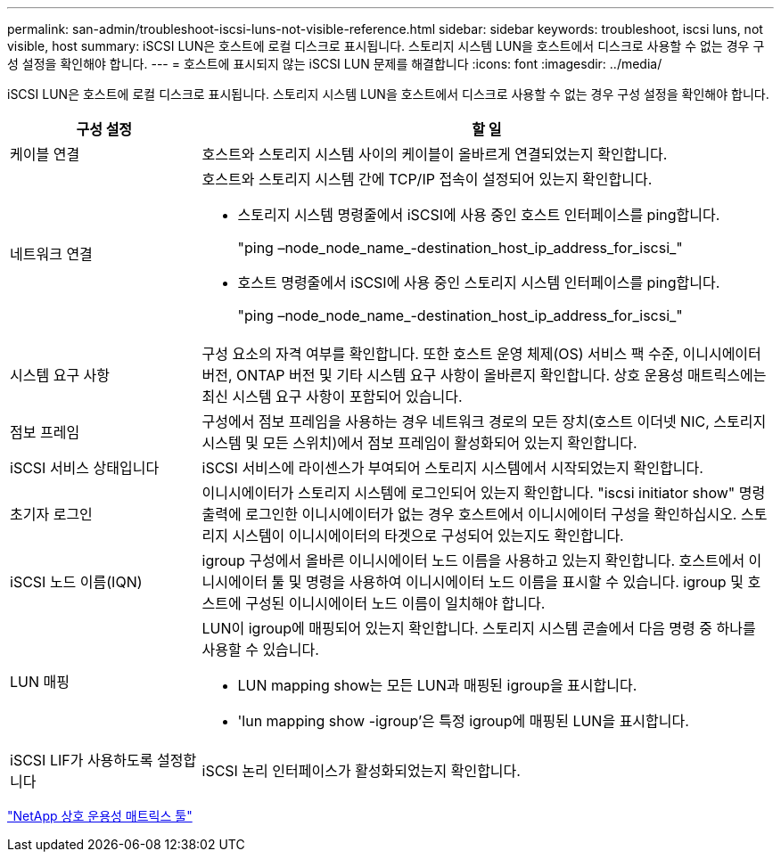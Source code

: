---
permalink: san-admin/troubleshoot-iscsi-luns-not-visible-reference.html 
sidebar: sidebar 
keywords: troubleshoot, iscsi luns, not visible, host 
summary: iSCSI LUN은 호스트에 로컬 디스크로 표시됩니다. 스토리지 시스템 LUN을 호스트에서 디스크로 사용할 수 없는 경우 구성 설정을 확인해야 합니다. 
---
= 호스트에 표시되지 않는 iSCSI LUN 문제를 해결합니다
:icons: font
:imagesdir: ../media/


[role="lead"]
iSCSI LUN은 호스트에 로컬 디스크로 표시됩니다. 스토리지 시스템 LUN을 호스트에서 디스크로 사용할 수 없는 경우 구성 설정을 확인해야 합니다.

[cols="1, 3"]
|===
| 구성 설정 | 할 일 


 a| 
케이블 연결
 a| 
호스트와 스토리지 시스템 사이의 케이블이 올바르게 연결되었는지 확인합니다.



 a| 
네트워크 연결
 a| 
호스트와 스토리지 시스템 간에 TCP/IP 접속이 설정되어 있는지 확인합니다.

* 스토리지 시스템 명령줄에서 iSCSI에 사용 중인 호스트 인터페이스를 ping합니다.
+
"ping –node_node_name_-destination_host_ip_address_for_iscsi_"

* 호스트 명령줄에서 iSCSI에 사용 중인 스토리지 시스템 인터페이스를 ping합니다.
+
"ping –node_node_name_-destination_host_ip_address_for_iscsi_"





 a| 
시스템 요구 사항
 a| 
구성 요소의 자격 여부를 확인합니다. 또한 호스트 운영 체제(OS) 서비스 팩 수준, 이니시에이터 버전, ONTAP 버전 및 기타 시스템 요구 사항이 올바른지 확인합니다. 상호 운용성 매트릭스에는 최신 시스템 요구 사항이 포함되어 있습니다.



 a| 
점보 프레임
 a| 
구성에서 점보 프레임을 사용하는 경우 네트워크 경로의 모든 장치(호스트 이더넷 NIC, 스토리지 시스템 및 모든 스위치)에서 점보 프레임이 활성화되어 있는지 확인합니다.



 a| 
iSCSI 서비스 상태입니다
 a| 
iSCSI 서비스에 라이센스가 부여되어 스토리지 시스템에서 시작되었는지 확인합니다.



 a| 
초기자 로그인
 a| 
이니시에이터가 스토리지 시스템에 로그인되어 있는지 확인합니다. "iscsi initiator show" 명령 출력에 로그인한 이니시에이터가 없는 경우 호스트에서 이니시에이터 구성을 확인하십시오. 스토리지 시스템이 이니시에이터의 타겟으로 구성되어 있는지도 확인합니다.



 a| 
iSCSI 노드 이름(IQN)
 a| 
igroup 구성에서 올바른 이니시에이터 노드 이름을 사용하고 있는지 확인합니다. 호스트에서 이니시에이터 툴 및 명령을 사용하여 이니시에이터 노드 이름을 표시할 수 있습니다. igroup 및 호스트에 구성된 이니시에이터 노드 이름이 일치해야 합니다.



 a| 
LUN 매핑
 a| 
LUN이 igroup에 매핑되어 있는지 확인합니다. 스토리지 시스템 콘솔에서 다음 명령 중 하나를 사용할 수 있습니다.

* LUN mapping show는 모든 LUN과 매핑된 igroup을 표시합니다.
* 'lun mapping show -igroup'은 특정 igroup에 매핑된 LUN을 표시합니다.




 a| 
iSCSI LIF가 사용하도록 설정합니다
 a| 
iSCSI 논리 인터페이스가 활성화되었는지 확인합니다.

|===
https://mysupport.netapp.com/matrix["NetApp 상호 운용성 매트릭스 툴"]
